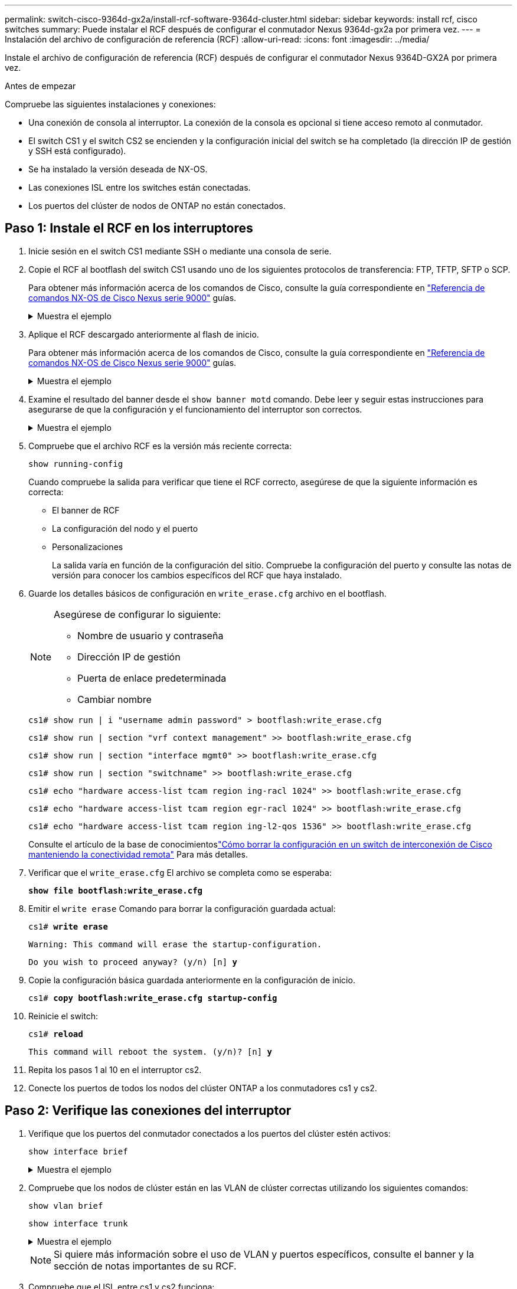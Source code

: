 ---
permalink: switch-cisco-9364d-gx2a/install-rcf-software-9364d-cluster.html 
sidebar: sidebar 
keywords: install rcf, cisco switches 
summary: Puede instalar el RCF después de configurar el conmutador Nexus 9364d-gx2a por primera vez. 
---
= Instalación del archivo de configuración de referencia (RCF)
:allow-uri-read: 
:icons: font
:imagesdir: ../media/


[role="lead"]
Instale el archivo de configuración de referencia (RCF) después de configurar el conmutador Nexus 9364D-GX2A por primera vez.

.Antes de empezar
Compruebe las siguientes instalaciones y conexiones:

* Una conexión de consola al interruptor. La conexión de la consola es opcional si tiene acceso remoto al conmutador.
* El switch CS1 y el switch CS2 se encienden y la configuración inicial del switch se ha completado (la dirección IP de gestión y SSH está configurado).
* Se ha instalado la versión deseada de NX-OS.
* Las conexiones ISL entre los switches están conectadas.
* Los puertos del clúster de nodos de ONTAP no están conectados.




== Paso 1: Instale el RCF en los interruptores

. Inicie sesión en el switch CS1 mediante SSH o mediante una consola de serie.
. Copie el RCF al bootflash del switch CS1 usando uno de los siguientes protocolos de transferencia: FTP, TFTP, SFTP o SCP.
+
Para obtener más información acerca de los comandos de Cisco, consulte la guía correspondiente en https://www.cisco.com/c/en/us/support/switches/nexus-9336c-fx2-switch/model.html#CommandReferences["Referencia de comandos NX-OS de Cisco Nexus serie 9000"^] guías.

+
.Muestra el ejemplo
[%collapsible]
====
Este ejemplo muestra que TFTP se está utilizando para copiar un RCF al bootflash en el switch CS1:

[listing, subs="+quotes"]
----
cs1# *copy tftp: bootflash: vrf management*
Enter source filename: *NX9364D-GX2A-RCF-v10.0-Shared.txt*
Enter hostname for the tftp server: *172.22.201.50*
Trying to connect to tftp server......Connection to Server Established.
TFTP get operation was successful
Copy complete, now saving to disk (please wait)...
----
====
. Aplique el RCF descargado anteriormente al flash de inicio.
+
Para obtener más información acerca de los comandos de Cisco, consulte la guía correspondiente en https://www.cisco.com/c/en/us/support/switches/nexus-9336c-fx2-switch/model.html#CommandReferences["Referencia de comandos NX-OS de Cisco Nexus serie 9000"^] guías.

+
.Muestra el ejemplo
[%collapsible]
====
Este ejemplo muestra el archivo RCF `NX9364D-GX2A-RCF-v10.0-Shared.txt` siendo instalado en el switch cs1:

[listing]
----
cs1# copy NX9364D-GX2A-RCF-v10.0-Shared.txt running-config echo-commands
----
====
. Examine el resultado del banner desde el `show banner motd` comando. Debe leer y seguir estas instrucciones para asegurarse de que la configuración y el funcionamiento del interruptor son correctos.
+
.Muestra el ejemplo
[%collapsible]
====
[listing]
----
cs1# show banner motd

******************************************************************************
* NetApp Reference Configuration File (RCF)
*
* Switch   : NX9364D-GX2A
* Filename : NX9364D-GX2A-RCF-v10.0-Shared.txt
* Date     : 05-09-2025
* Version  : v10.0
* Port Usage:
* Ports  1-62: 100GbE Intra-Cluster/HA/Storage Ports, int e1/{1-62}/1-4
* Ports 63-64: Intra-Cluster ISL Ports, int e1/63-64
*
* IMPORTANT NOTES
* Interface port-channel999 is reserved to identify the version of this file.
*
******************************************************************************
----
====
. Compruebe que el archivo RCF es la versión más reciente correcta:
+
`show running-config`

+
Cuando compruebe la salida para verificar que tiene el RCF correcto, asegúrese de que la siguiente información es correcta:

+
** El banner de RCF
** La configuración del nodo y el puerto
** Personalizaciones
+
La salida varía en función de la configuración del sitio. Compruebe la configuración del puerto y consulte las notas de versión para conocer los cambios específicos del RCF que haya instalado.



. Guarde los detalles básicos de configuración en `write_erase.cfg` archivo en el bootflash.
+
[NOTE]
====
Asegúrese de configurar lo siguiente:

** Nombre de usuario y contraseña
** Dirección IP de gestión
** Puerta de enlace predeterminada
** Cambiar nombre


====
+
`cs1# show run | i "username admin password" > bootflash:write_erase.cfg`

+
`cs1# show run | section "vrf context management" >> bootflash:write_erase.cfg`

+
`cs1# show run | section "interface mgmt0" >> bootflash:write_erase.cfg`

+
`cs1# show run | section "switchname" >> bootflash:write_erase.cfg`

+
`cs1# echo "hardware access-list tcam region ing-racl 1024" >> bootflash:write_erase.cfg`

+
`cs1# echo "hardware access-list tcam region egr-racl 1024" >> bootflash:write_erase.cfg`

+
`cs1# echo "hardware access-list tcam region ing-l2-qos 1536" >> bootflash:write_erase.cfg`

+
Consulte el artículo de la base de conocimientoslink:https://kb.netapp.com/on-prem/Switches/Cisco-KBs/How_to_clear_configuration_on_a_Cisco_interconnect_switch_while_retaining_remote_connectivity["Cómo borrar la configuración en un switch de interconexión de Cisco manteniendo la conectividad remota"^] Para más detalles.

. Verificar que el `write_erase.cfg` El archivo se completa como se esperaba:
+
`*show file bootflash:write_erase.cfg*`

. Emitir el `write erase` Comando para borrar la configuración guardada actual:
+
`cs1# *write erase*`

+
`Warning: This command will erase the startup-configuration.`

+
`Do you wish to proceed anyway? (y/n)  [n] *y*`

. Copie la configuración básica guardada anteriormente en la configuración de inicio.
+
`cs1# *copy bootflash:write_erase.cfg startup-config*`

. Reinicie el switch:
+
`cs1# *reload*`

+
`This command will reboot the system. (y/n)?  [n] *y*`

. Repita los pasos 1 al 10 en el interruptor cs2.
. Conecte los puertos de todos los nodos del clúster ONTAP a los conmutadores cs1 y cs2.




== Paso 2: Verifique las conexiones del interruptor

. Verifique que los puertos del conmutador conectados a los puertos del clúster estén activos:
+
`show interface brief`

+
.Muestra el ejemplo
[%collapsible]
====
[listing, subs="+quotes"]
----
cs1# *show interface brief | grep up*
.
.
Eth1/9/3        1       eth  trunk  up      none                     100G(D) --
Eth1/9/4        1       eth  trunk  up      none                     100G(D) --
Eth1/15/1       1       eth  trunk  up      none                     100G(D) --
Eth1/15/2       1       eth  trunk  up      none                     100G(D) --
Eth1/15/3       1       eth  trunk  up      none                     100G(D) --
Eth1/15/4       1       eth  trunk  up      none                     100G(D) --
Eth1/16/1       1       eth  trunk  up      none                     100G(D) --
Eth1/16/2       1       eth  trunk  up      none                     100G(D) --
Eth1/16/3       1       eth  trunk  up      none                     100G(D) --
Eth1/16/4       1       eth  trunk  up      none                     100G(D) --
Eth1/17/1       1       eth  trunk  up      none                     100G(D) --
Eth1/17/2       1       eth  trunk  up      none                     100G(D) --
Eth1/17/3       1       eth  trunk  up      none                     100G(D) --
Eth1/17/4       1       eth  trunk  up      none                     100G(D) --
.
.
----
====
. Compruebe que los nodos de clúster están en las VLAN de clúster correctas utilizando los siguientes comandos:
+
`show vlan brief`

+
`show interface trunk`

+
.Muestra el ejemplo
[%collapsible]
====
[listing, subs="+quotes"]
----
cs1# *show vlan brief*

VLAN Name                             Status    Ports
---- -------------------------------- --------- -------------------------------
1    default                          active    Po1, Po999, Eth1/63, Eth1/64
                                                Eth1/65, Eth1/66, Eth1/1/1
                                                Eth1/1/2, Eth1/1/3, Eth1/1/4
                                                Eth1/2/1, Eth1/2/2, Eth1/2/3
                                                Eth1/2/4, Eth1/3/1, Eth1/3/2
                                                Eth1/3/3, Eth1/3/4, Eth1/4/1
                                                Eth1/4/2, Eth1/4/3, Eth1/4/4
                                                Eth1/5/1, Eth1/5/2, Eth1/5/3
                                                Eth1/5/4, Eth1/6/1, Eth1/6/2
                                                Eth1/6/3, Eth1/6/4, Eth1/7/1
                                                Eth1/7/2, Eth1/7/3, Eth1/7/4
                                                Eth1/8/1, Eth1/8/2, Eth1/8/3
                                                Eth1/8/4, Eth1/9/1, Eth1/9/2
                                                Eth1/9/3, Eth1/9/4, Eth1/10/1
                                                Eth1/10/2, Eth1/10/3, Eth1/10/4
                                                Eth1/11/1, Eth1/11/2, Eth1/11/3
                                                Eth1/11/4, Eth1/12/1, Eth1/12/2
                                                Eth1/12/3, Eth1/12/4, Eth1/13/1
                                                Eth1/13/2, Eth1/13/3, Eth1/13/4
                                                Eth1/14/1, Eth1/14/2, Eth1/14/3
                                                Eth1/14/4, Eth1/15/1, Eth1/15/2
                                                Eth1/15/3, Eth1/15/4, Eth1/16/1
                                                Eth1/16/2, Eth1/16/3, Eth1/16/4
                                                Eth1/17/1, Eth1/17/2, Eth1/17/3
                                                Eth1/17/4, Eth1/18/1, Eth1/18/2
                                                Eth1/18/3, Eth1/18/4, Eth1/19/1
                                                Eth1/19/2, Eth1/19/3, Eth1/19/4
                                                Eth1/20/1, Eth1/20/2, Eth1/20/3
                                                Eth1/20/4, Eth1/21/1, Eth1/21/2
                                                Eth1/21/3, Eth1/21/4, Eth1/22/1
                                                Eth1/22/2, Eth1/22/3, Eth1/22/4
                                                Eth1/23/1, Eth1/23/2, Eth1/23/3
                                                Eth1/23/4, Eth1/24/1, Eth1/24/2
                                                Eth1/24/3, Eth1/24/4, Eth1/25/1
                                                Eth1/25/2, Eth1/25/3, Eth1/25/4
                                                Eth1/26/1, Eth1/26/2, Eth1/26/3
                                                Eth1/26/4, Eth1/27/1, Eth1/27/2
                                                Eth1/27/3, Eth1/27/4, Eth1/28/1
                                                Eth1/28/2, Eth1/28/3, Eth1/28/4
                                                Eth1/29/1, Eth1/29/2, Eth1/29/3
                                                Eth1/29/4, Eth1/30/1, Eth1/30/2
                                                Eth1/30/3, Eth1/30/4, Eth1/31/1
                                                Eth1/31/2, Eth1/31/3, Eth1/31/4
                                                Eth1/32/1, Eth1/32/2, Eth1/32/3
                                                Eth1/32/4, Eth1/33/1, Eth1/33/2
                                                Eth1/33/3, Eth1/33/4, Eth1/34/1
                                                Eth1/34/2, Eth1/34/3, Eth1/34/4
                                                Eth1/35/1, Eth1/35/2, Eth1/35/3
                                                Eth1/35/4, Eth1/36/1, Eth1/36/2
                                                Eth1/36/3, Eth1/36/4, Eth1/37/1
                                                Eth1/37/2, Eth1/37/3, Eth1/37/4
                                                Eth1/38/1, Eth1/38/2, Eth1/38/3
                                                Eth1/38/4, Eth1/39/1, Eth1/39/2
                                                Eth1/39/3, Eth1/39/4, Eth1/40/1
                                                Eth1/40/2, Eth1/40/3, Eth1/40/4
                                                Eth1/41/1, Eth1/41/2, Eth1/41/3
                                                Eth1/41/4, Eth1/42/1, Eth1/42/2
                                                Eth1/42/3, Eth1/42/4, Eth1/43/1
                                                Eth1/43/2, Eth1/43/3, Eth1/43/4
                                                Eth1/44/1, Eth1/44/2, Eth1/44/3
                                                Eth1/44/4, Eth1/45/1, Eth1/45/2
                                                Eth1/45/3, Eth1/45/4, Eth1/46/1
                                                Eth1/46/2, Eth1/46/3, Eth1/46/4
                                                Eth1/47/1, Eth1/47/2, Eth1/47/3
                                                Eth1/47/4, Eth1/48/1, Eth1/48/2
                                                Eth1/48/3, Eth1/48/4, Eth1/49/1
                                                Eth1/49/2, Eth1/49/3, Eth1/49/4
                                                Eth1/50/1, Eth1/50/2, Eth1/50/3
                                                Eth1/50/4, Eth1/51/1, Eth1/51/2
                                                Eth1/51/3, Eth1/51/4, Eth1/52/1
                                                Eth1/52/2, Eth1/52/3, Eth1/52/4
                                                Eth1/53/1, Eth1/53/2, Eth1/53/3
                                                Eth1/53/4, Eth1/54/1, Eth1/54/2
                                                Eth1/54/3, Eth1/54/4, Eth1/55/1
                                                Eth1/55/2, Eth1/55/3, Eth1/55/4
                                                Eth1/56/1, Eth1/56/2, Eth1/56/3
                                                Eth1/56/4, Eth1/57/1, Eth1/57/2
                                                Eth1/57/3, Eth1/57/4, Eth1/58/1
                                                Eth1/58/2, Eth1/58/3, Eth1/58/4
                                                Eth1/59/1, Eth1/59/2, Eth1/59/3
                                                Eth1/59/4, Eth1/60/1, Eth1/60/2
                                                Eth1/60/3, Eth1/60/4, Eth1/61/1
                                                Eth1/61/2, Eth1/61/3, Eth1/61/4
                                                Eth1/62/1, Eth1/62/2, Eth1/62/3
                                                Eth1/62/4
17   VLAN0017                         active    Eth1/1/1, Eth1/1/2, Eth1/1/3
                                                Eth1/1/4, Eth1/2/1, Eth1/2/2
                                                Eth1/2/3, Eth1/2/4, Eth1/3/1
                                                Eth1/3/2, Eth1/3/3, Eth1/3/4
                                                Eth1/4/1, Eth1/4/2, Eth1/4/3
                                                Eth1/4/4, Eth1/5/1, Eth1/5/2
                                                Eth1/5/3, Eth1/5/4, Eth1/6/1
                                                Eth1/6/2, Eth1/6/3, Eth1/6/4
                                                Eth1/7/1, Eth1/7/2, Eth1/7/3
                                                Eth1/7/4, Eth1/8/1, Eth1/8/2
                                                Eth1/8/3, Eth1/8/4, Eth1/9/1
                                                Eth1/9/2, Eth1/9/3, Eth1/9/4
                                                Eth1/10/1, Eth1/10/2, Eth1/10/3
                                                Eth1/10/4, Eth1/11/1, Eth1/11/2
                                                Eth1/11/3, Eth1/11/4, Eth1/12/1
                                                Eth1/12/2, Eth1/12/3, Eth1/12/4
                                                Eth1/13/1, Eth1/13/2, Eth1/13/3
                                                Eth1/13/4, Eth1/14/1, Eth1/14/2
                                                Eth1/14/3, Eth1/14/4, Eth1/15/1
                                                Eth1/15/2, Eth1/15/3, Eth1/15/4
                                                Eth1/16/1, Eth1/16/2, Eth1/16/3
                                                Eth1/16/4, Eth1/17/1, Eth1/17/2
                                                Eth1/17/3, Eth1/17/4, Eth1/18/1
                                                Eth1/18/2, Eth1/18/3, Eth1/18/4
                                                Eth1/19/1, Eth1/19/2, Eth1/19/3
                                                Eth1/19/4, Eth1/20/1, Eth1/20/2
                                                Eth1/20/3, Eth1/20/4, Eth1/21/1
                                                Eth1/21/2, Eth1/21/3, Eth1/21/4
                                                Eth1/22/1, Eth1/22/2, Eth1/22/3
                                                Eth1/22/4, Eth1/23/1, Eth1/23/2
                                                Eth1/23/3, Eth1/23/4, Eth1/24/1
                                                Eth1/24/2, Eth1/24/3, Eth1/24/4
                                                Eth1/25/1, Eth1/25/2, Eth1/25/3
                                                Eth1/25/4, Eth1/26/1, Eth1/26/2
                                                Eth1/26/3, Eth1/26/4, Eth1/27/1
                                                Eth1/27/2, Eth1/27/3, Eth1/27/4
                                                Eth1/28/1, Eth1/28/2, Eth1/28/3
                                                Eth1/28/4, Eth1/29/1, Eth1/29/2
                                                Eth1/29/3, Eth1/29/4, Eth1/30/1
                                                Eth1/30/2, Eth1/30/3, Eth1/30/4
                                                Eth1/31/1, Eth1/31/2, Eth1/31/3
                                                Eth1/31/4, Eth1/32/1, Eth1/32/2
                                                Eth1/32/3, Eth1/32/4, Eth1/33/1
                                                Eth1/33/2, Eth1/33/3, Eth1/33/4
                                                Eth1/34/1, Eth1/34/2, Eth1/34/3
                                                Eth1/34/4, Eth1/35/1, Eth1/35/2
                                                Eth1/35/3, Eth1/35/4, Eth1/36/1
                                                Eth1/36/2, Eth1/36/3, Eth1/36/4
                                                Eth1/37/1, Eth1/37/2, Eth1/37/3
                                                Eth1/37/4, Eth1/38/1, Eth1/38/2
                                                Eth1/38/3, Eth1/38/4, Eth1/39/1
                                                Eth1/39/2, Eth1/39/3, Eth1/39/4
                                                Eth1/40/1, Eth1/40/2, Eth1/40/3
                                                Eth1/40/4, Eth1/41/1, Eth1/41/2
                                                Eth1/41/3, Eth1/41/4, Eth1/42/1
                                                Eth1/42/2, Eth1/42/3, Eth1/42/4
                                                Eth1/43/1, Eth1/43/2, Eth1/43/3
                                                Eth1/43/4, Eth1/44/1, Eth1/44/2
                                                Eth1/44/3, Eth1/44/4, Eth1/45/1
                                                Eth1/45/2, Eth1/45/3, Eth1/45/4
                                                Eth1/46/1, Eth1/46/2, Eth1/46/3
                                                Eth1/46/4, Eth1/47/1, Eth1/47/2
                                                Eth1/47/3, Eth1/47/4, Eth1/48/1
                                                Eth1/48/2, Eth1/48/3, Eth1/48/4
                                                Eth1/49/1, Eth1/49/2, Eth1/49/3
                                                Eth1/49/4, Eth1/50/1, Eth1/50/2
                                                Eth1/50/3, Eth1/50/4, Eth1/51/1
                                                Eth1/51/2, Eth1/51/3, Eth1/51/4
                                                Eth1/52/1, Eth1/52/2, Eth1/52/3
                                                Eth1/52/4, Eth1/53/1, Eth1/53/2
                                                Eth1/53/3, Eth1/53/4, Eth1/54/1
                                                Eth1/54/2, Eth1/54/3, Eth1/54/4
                                                Eth1/55/1, Eth1/55/2, Eth1/55/3
                                                Eth1/55/4, Eth1/56/1, Eth1/56/2
                                                Eth1/56/3, Eth1/56/4, Eth1/57/1
                                                Eth1/57/2, Eth1/57/3, Eth1/57/4
                                                Eth1/58/1, Eth1/58/2, Eth1/58/3
                                                Eth1/58/4, Eth1/59/1, Eth1/59/2
                                                Eth1/59/3, Eth1/59/4, Eth1/60/1
                                                Eth1/60/2, Eth1/60/3, Eth1/60/4
                                                Eth1/61/1, Eth1/61/2, Eth1/61/3
                                                Eth1/61/4, Eth1/62/1, Eth1/62/2
                                                Eth1/62/3, Eth1/62/4
18   VLAN0018                         active    Eth1/1/1, Eth1/1/2, Eth1/1/3
                                                Eth1/1/4, Eth1/2/1, Eth1/2/2
                                                Eth1/2/3, Eth1/2/4, Eth1/3/1
                                                Eth1/3/2, Eth1/3/3, Eth1/3/4
                                                Eth1/4/1, Eth1/4/2, Eth1/4/3
                                                Eth1/4/4, Eth1/5/1, Eth1/5/2
                                                Eth1/5/3, Eth1/5/4, Eth1/6/1
                                                Eth1/6/2, Eth1/6/3, Eth1/6/4
                                                Eth1/7/1, Eth1/7/2, Eth1/7/3
                                                Eth1/7/4, Eth1/8/1, Eth1/8/2
                                                Eth1/8/3, Eth1/8/4, Eth1/9/1
                                                Eth1/9/2, Eth1/9/3, Eth1/9/4
                                                Eth1/10/1, Eth1/10/2, Eth1/10/3
                                                Eth1/10/4, Eth1/11/1, Eth1/11/2
                                                Eth1/11/3, Eth1/11/4, Eth1/12/1
                                                Eth1/12/2, Eth1/12/3, Eth1/12/4
                                                Eth1/13/1, Eth1/13/2, Eth1/13/3
                                                Eth1/13/4, Eth1/14/1, Eth1/14/2
                                                Eth1/14/3, Eth1/14/4, Eth1/15/1
                                                Eth1/15/2, Eth1/15/3, Eth1/15/4
                                                Eth1/16/1, Eth1/16/2, Eth1/16/3
                                                Eth1/16/4, Eth1/17/1, Eth1/17/2
                                                Eth1/17/3, Eth1/17/4, Eth1/18/1
                                                Eth1/18/2, Eth1/18/3, Eth1/18/4
                                                Eth1/19/1, Eth1/19/2, Eth1/19/3
                                                Eth1/19/4, Eth1/20/1, Eth1/20/2
                                                Eth1/20/3, Eth1/20/4, Eth1/21/1
                                                Eth1/21/2, Eth1/21/3, Eth1/21/4
                                                Eth1/22/1, Eth1/22/2, Eth1/22/3
                                                Eth1/22/4, Eth1/23/1, Eth1/23/2
                                                Eth1/23/3, Eth1/23/4, Eth1/24/1
                                                Eth1/24/2, Eth1/24/3, Eth1/24/4
                                                Eth1/25/1, Eth1/25/2, Eth1/25/3
                                                Eth1/25/4, Eth1/26/1, Eth1/26/2
                                                Eth1/26/3, Eth1/26/4, Eth1/27/1
                                                Eth1/27/2, Eth1/27/3, Eth1/27/4
                                                Eth1/28/1, Eth1/28/2, Eth1/28/3
                                                Eth1/28/4, Eth1/29/1, Eth1/29/2
                                                Eth1/29/3, Eth1/29/4, Eth1/30/1
                                                Eth1/30/2, Eth1/30/3, Eth1/30/4
                                                Eth1/31/1, Eth1/31/2, Eth1/31/3
                                                Eth1/31/4, Eth1/32/1, Eth1/32/2
                                                Eth1/32/3, Eth1/32/4, Eth1/33/1
                                                Eth1/33/2, Eth1/33/3, Eth1/33/4
                                                Eth1/34/1, Eth1/34/2, Eth1/34/3
                                                Eth1/34/4, Eth1/35/1, Eth1/35/2
                                                Eth1/35/3, Eth1/35/4, Eth1/36/1
                                                Eth1/36/2, Eth1/36/3, Eth1/36/4
                                                Eth1/37/1, Eth1/37/2, Eth1/37/3
                                                Eth1/37/4, Eth1/38/1, Eth1/38/2
                                                Eth1/38/3, Eth1/38/4, Eth1/39/1
                                                Eth1/39/2, Eth1/39/3, Eth1/39/4
                                                Eth1/40/1, Eth1/40/2, Eth1/40/3
                                                Eth1/40/4, Eth1/41/1, Eth1/41/2
                                                Eth1/41/3, Eth1/41/4, Eth1/42/1
                                                Eth1/42/2, Eth1/42/3, Eth1/42/4
                                                Eth1/43/1, Eth1/43/2, Eth1/43/3
                                                Eth1/43/4, Eth1/44/1, Eth1/44/2
                                                Eth1/44/3, Eth1/44/4, Eth1/45/1
                                                Eth1/45/2, Eth1/45/3, Eth1/45/4
                                                Eth1/46/1, Eth1/46/2, Eth1/46/3
                                                Eth1/46/4, Eth1/47/1, Eth1/47/2
                                                Eth1/47/3, Eth1/47/4, Eth1/48/1
                                                Eth1/48/2, Eth1/48/3, Eth1/48/4
                                                Eth1/49/1, Eth1/49/2, Eth1/49/3
                                                Eth1/49/4, Eth1/50/1, Eth1/50/2
                                                Eth1/50/3, Eth1/50/4, Eth1/51/1
                                                Eth1/51/2, Eth1/51/3, Eth1/51/4
                                                Eth1/52/1, Eth1/52/2, Eth1/52/3
                                                Eth1/52/4, Eth1/53/1, Eth1/53/2
                                                Eth1/53/3, Eth1/53/4, Eth1/54/1
                                                Eth1/54/2, Eth1/54/3, Eth1/54/4
                                                Eth1/55/1, Eth1/55/2, Eth1/55/3
                                                Eth1/55/4, Eth1/56/1, Eth1/56/2
                                                Eth1/56/3, Eth1/56/4, Eth1/57/1
                                                Eth1/57/2, Eth1/57/3, Eth1/57/4
                                                Eth1/58/1, Eth1/58/2, Eth1/58/3
                                                Eth1/58/4, Eth1/59/1, Eth1/59/2
                                                Eth1/59/3, Eth1/59/4, Eth1/60/1
                                                Eth1/60/2, Eth1/60/3, Eth1/60/4
                                                Eth1/61/1, Eth1/61/2, Eth1/61/3
                                                Eth1/61/4, Eth1/62/1, Eth1/62/2
                                                Eth1/62/3, Eth1/62/4
30   VLAN0030                         active    Eth1/1/1, Eth1/1/2, Eth1/1/3
                                                Eth1/1/4, Eth1/2/1, Eth1/2/2
                                                Eth1/2/3, Eth1/2/4, Eth1/3/1
                                                Eth1/3/2, Eth1/3/3, Eth1/3/4
                                                Eth1/4/1, Eth1/4/2, Eth1/4/3
                                                Eth1/4/4, Eth1/5/1, Eth1/5/2
                                                Eth1/5/3, Eth1/5/4, Eth1/6/1
                                                Eth1/6/2, Eth1/6/3, Eth1/6/4
                                                Eth1/7/1, Eth1/7/2, Eth1/7/3
                                                Eth1/7/4, Eth1/8/1, Eth1/8/2
                                                Eth1/8/3, Eth1/8/4, Eth1/9/1
                                                Eth1/9/2, Eth1/9/3, Eth1/9/4
                                                Eth1/10/1, Eth1/10/2, Eth1/10/3
                                                Eth1/10/4, Eth1/11/1, Eth1/11/2
                                                Eth1/11/3, Eth1/11/4, Eth1/12/1
                                                Eth1/12/2, Eth1/12/3, Eth1/12/4
                                                Eth1/13/1, Eth1/13/2, Eth1/13/3
                                                Eth1/13/4, Eth1/14/1, Eth1/14/2
                                                Eth1/14/3, Eth1/14/4, Eth1/15/1
                                                Eth1/15/2, Eth1/15/3, Eth1/15/4
                                                Eth1/16/1, Eth1/16/2, Eth1/16/3
                                                Eth1/16/4, Eth1/17/1, Eth1/17/2
                                                Eth1/17/3, Eth1/17/4, Eth1/18/1
                                                Eth1/18/2, Eth1/18/3, Eth1/18/4
                                                Eth1/19/1, Eth1/19/2, Eth1/19/3
                                                Eth1/19/4, Eth1/20/1, Eth1/20/2
                                                Eth1/20/3, Eth1/20/4, Eth1/21/1
                                                Eth1/21/2, Eth1/21/3, Eth1/21/4
                                                Eth1/22/1, Eth1/22/2, Eth1/22/3
                                                Eth1/22/4, Eth1/23/1, Eth1/23/2
                                                Eth1/23/3, Eth1/23/4, Eth1/24/1
                                                Eth1/24/2, Eth1/24/3, Eth1/24/4
                                                Eth1/25/1, Eth1/25/2, Eth1/25/3
                                                Eth1/25/4, Eth1/26/1, Eth1/26/2
                                                Eth1/26/3, Eth1/26/4, Eth1/27/1
                                                Eth1/27/2, Eth1/27/3, Eth1/27/4
                                                Eth1/28/1, Eth1/28/2, Eth1/28/3
                                                Eth1/28/4, Eth1/29/1, Eth1/29/2
                                                Eth1/29/3, Eth1/29/4, Eth1/30/1
                                                Eth1/30/2, Eth1/30/3, Eth1/30/4
                                                Eth1/31/1, Eth1/31/2, Eth1/31/3
                                                Eth1/31/4, Eth1/32/1, Eth1/32/2
                                                Eth1/32/3, Eth1/32/4, Eth1/33/1
                                                Eth1/33/2, Eth1/33/3, Eth1/33/4
                                                Eth1/34/1, Eth1/34/2, Eth1/34/3
                                                Eth1/34/4, Eth1/35/1, Eth1/35/2
                                                Eth1/35/3, Eth1/35/4, Eth1/36/1
                                                Eth1/36/2, Eth1/36/3, Eth1/36/4
                                                Eth1/37/1, Eth1/37/2, Eth1/37/3
                                                Eth1/37/4, Eth1/38/1, Eth1/38/2
                                                Eth1/38/3, Eth1/38/4, Eth1/39/1
                                                Eth1/39/2, Eth1/39/3, Eth1/39/4
                                                Eth1/40/1, Eth1/40/2, Eth1/40/3
                                                Eth1/40/4, Eth1/41/1, Eth1/41/2
                                                Eth1/41/3, Eth1/41/4, Eth1/42/1
                                                Eth1/42/2, Eth1/42/3, Eth1/42/4
                                                Eth1/43/1, Eth1/43/2, Eth1/43/3
                                                Eth1/43/4, Eth1/44/1, Eth1/44/2
                                                Eth1/44/3, Eth1/44/4, Eth1/45/1
                                                Eth1/45/2, Eth1/45/3, Eth1/45/4
                                                Eth1/46/1, Eth1/46/2, Eth1/46/3
                                                Eth1/46/4, Eth1/47/1, Eth1/47/2
                                                Eth1/47/3, Eth1/47/4, Eth1/48/1
                                                Eth1/48/2, Eth1/48/3, Eth1/48/4
                                                Eth1/49/1, Eth1/49/2, Eth1/49/3
                                                Eth1/49/4, Eth1/50/1, Eth1/50/2
                                                Eth1/50/3, Eth1/50/4, Eth1/51/1
                                                Eth1/51/2, Eth1/51/3, Eth1/51/4
                                                Eth1/52/1, Eth1/52/2, Eth1/52/3
                                                Eth1/52/4, Eth1/53/1, Eth1/53/2
                                                Eth1/53/3, Eth1/53/4, Eth1/54/1
                                                Eth1/54/2, Eth1/54/3, Eth1/54/4
                                                Eth1/55/1, Eth1/55/2, Eth1/55/3
                                                Eth1/55/4, Eth1/56/1, Eth1/56/2
                                                Eth1/56/3, Eth1/56/4, Eth1/57/1
                                                Eth1/57/2, Eth1/57/3, Eth1/57/4
                                                Eth1/58/1, Eth1/58/2, Eth1/58/3
                                                Eth1/58/4, Eth1/59/1, Eth1/59/2
                                                Eth1/59/3, Eth1/59/4, Eth1/60/1
                                                Eth1/60/2, Eth1/60/3, Eth1/60/4
                                                Eth1/61/1, Eth1/61/2, Eth1/61/3
                                                Eth1/61/4, Eth1/62/1, Eth1/62/2
                                                Eth1/62/3, Eth1/62/4
40   VLAN0040                         active    Eth1/1/1, Eth1/1/2, Eth1/1/3
                                                Eth1/1/4, Eth1/2/1, Eth1/2/2
                                                Eth1/2/3, Eth1/2/4, Eth1/3/1
                                                Eth1/3/2, Eth1/3/3, Eth1/3/4
                                                Eth1/4/1, Eth1/4/2, Eth1/4/3
                                                Eth1/4/4, Eth1/5/1, Eth1/5/2
                                                Eth1/5/3, Eth1/5/4, Eth1/6/1
                                                Eth1/6/2, Eth1/6/3, Eth1/6/4
                                                Eth1/7/1, Eth1/7/2, Eth1/7/3
                                                Eth1/7/4, Eth1/8/1, Eth1/8/2
                                                Eth1/8/3, Eth1/8/4, Eth1/9/1
                                                Eth1/9/2, Eth1/9/3, Eth1/9/4
                                                Eth1/10/1, Eth1/10/2, Eth1/10/3
                                                Eth1/10/4, Eth1/11/1, Eth1/11/2
                                                Eth1/11/3, Eth1/11/4, Eth1/12/1
                                                Eth1/12/2, Eth1/12/3, Eth1/12/4
                                                Eth1/13/1, Eth1/13/2, Eth1/13/3
                                                Eth1/13/4, Eth1/14/1, Eth1/14/2
                                                Eth1/14/3, Eth1/14/4, Eth1/15/1
                                                Eth1/15/2, Eth1/15/3, Eth1/15/4
                                                Eth1/16/1, Eth1/16/2, Eth1/16/3
                                                Eth1/16/4, Eth1/17/1, Eth1/17/2
                                                Eth1/17/3, Eth1/17/4, Eth1/18/1
                                                Eth1/18/2, Eth1/18/3, Eth1/18/4
                                                Eth1/19/1, Eth1/19/2, Eth1/19/3
                                                Eth1/19/4, Eth1/20/1, Eth1/20/2
                                                Eth1/20/3, Eth1/20/4, Eth1/21/1
                                                Eth1/21/2, Eth1/21/3, Eth1/21/4
                                                Eth1/22/1, Eth1/22/2, Eth1/22/3
                                                Eth1/22/4, Eth1/23/1, Eth1/23/2
                                                Eth1/23/3, Eth1/23/4, Eth1/24/1
                                                Eth1/24/2, Eth1/24/3, Eth1/24/4
                                                Eth1/25/1, Eth1/25/2, Eth1/25/3
                                                Eth1/25/4, Eth1/26/1, Eth1/26/2
                                                Eth1/26/3, Eth1/26/4, Eth1/27/1
                                                Eth1/27/2, Eth1/27/3, Eth1/27/4
                                                Eth1/28/1, Eth1/28/2, Eth1/28/3
                                                Eth1/28/4, Eth1/29/1, Eth1/29/2
                                                Eth1/29/3, Eth1/29/4, Eth1/30/1
                                                Eth1/30/2, Eth1/30/3, Eth1/30/4
                                                Eth1/31/1, Eth1/31/2, Eth1/31/3
                                                Eth1/31/4, Eth1/32/1, Eth1/32/2
                                                Eth1/32/3, Eth1/32/4, Eth1/33/1
                                                Eth1/33/2, Eth1/33/3, Eth1/33/4
                                                Eth1/34/1, Eth1/34/2, Eth1/34/3
                                                Eth1/34/4, Eth1/35/1, Eth1/35/2
                                                Eth1/35/3, Eth1/35/4, Eth1/36/1
                                                Eth1/36/2, Eth1/36/3, Eth1/36/4
                                                Eth1/37/1, Eth1/37/2, Eth1/37/3
                                                Eth1/37/4, Eth1/38/1, Eth1/38/2
                                                Eth1/38/3, Eth1/38/4, Eth1/39/1
                                                Eth1/39/2, Eth1/39/3, Eth1/39/4
                                                Eth1/40/1, Eth1/40/2, Eth1/40/3
                                                Eth1/40/4, Eth1/41/1, Eth1/41/2
                                                Eth1/41/3, Eth1/41/4, Eth1/42/1
                                                Eth1/42/2, Eth1/42/3, Eth1/42/4
                                                Eth1/43/1, Eth1/43/2, Eth1/43/3
                                                Eth1/43/4, Eth1/44/1, Eth1/44/2
                                                Eth1/44/3, Eth1/44/4, Eth1/45/1
                                                Eth1/45/2, Eth1/45/3, Eth1/45/4
                                                Eth1/46/1, Eth1/46/2, Eth1/46/3
                                                Eth1/46/4, Eth1/47/1, Eth1/47/2
                                                Eth1/47/3, Eth1/47/4, Eth1/48/1
                                                Eth1/48/2, Eth1/48/3, Eth1/48/4
                                                Eth1/49/1, Eth1/49/2, Eth1/49/3
                                                Eth1/49/4, Eth1/50/1, Eth1/50/2
                                                Eth1/50/3, Eth1/50/4, Eth1/51/1
                                                Eth1/51/2, Eth1/51/3, Eth1/51/4
                                                Eth1/52/1, Eth1/52/2, Eth1/52/3
                                                Eth1/52/4, Eth1/53/1, Eth1/53/2
                                                Eth1/53/3, Eth1/53/4, Eth1/54/1
                                                Eth1/54/2, Eth1/54/3, Eth1/54/4
                                                Eth1/55/1, Eth1/55/2, Eth1/55/3
                                                Eth1/55/4, Eth1/56/1, Eth1/56/2
                                                Eth1/56/3, Eth1/56/4, Eth1/57/1
                                                Eth1/57/2, Eth1/57/3, Eth1/57/4
                                                Eth1/58/1, Eth1/58/2, Eth1/58/3
                                                Eth1/58/4, Eth1/59/1, Eth1/59/2
                                                Eth1/59/3, Eth1/59/4, Eth1/60/1
                                                Eth1/60/2, Eth1/60/3, Eth1/60/4
                                                Eth1/61/1, Eth1/61/2, Eth1/61/3
                                                Eth1/61/4, Eth1/62/1, Eth1/62/2
                                                Eth1/62/3, Eth1/62/4

cs1# *show interface trunk*

-----------------------------------------------------
Port          Native  Status        Port
              Vlan                  Channel
-----------------------------------------------------
Eth1/1/1      1       trunking      --
Eth1/1/2      1       trunking      --
Eth1/1/3      1       trunking      --
Eth1/1/4      1       trunking      --
Eth1/2/1      1       trunking      --
Eth1/2/2      1       trunking      --
Eth1/2/3      1       trunking      --
Eth1/2/4      1       trunking      --
.
.
.
Eth1/62/2     none
Eth1/62/3     none
Eth1/62/4     none
Eth1/63       none
Eth1/64       none
Po1           1
----
====
+

NOTE: Si quiere más información sobre el uso de VLAN y puertos específicos, consulte el banner y la sección de notas importantes de su RCF.

. Compruebe que el ISL entre cs1 y cs2 funciona:
+
[source, cli]
----
show port-channel summary
----
+
.Muestra el ejemplo
[%collapsible]
====
[listing, subs="+quotes"]
----
cs1# *show port-channel summary*
Flags:  D - Down        P - Up in port-channel (members)
        I - Individual  H - Hot-standby (LACP only)
        s - Suspended   r - Module-removed
        b - BFD Session Wait
        S - Switched    R - Routed
        U - Up (port-channel)
        p - Up in delay-lacp mode (member)
        M - Not in use. Min-links not met
--------------------------------------------------------------------------------
Group Port-       Type     Protocol  Member Ports
      Channel
--------------------------------------------------------------------------------
1     Po1(SU)     Eth      LACP      Eth1/63(P)   Eth1/64(P)
999   Po999(SD)   Eth      NONE      --
cs1#
----
====




== Paso 3: Configure el cluster ONTAP

NetApp recomienda usar System Manager para configurar clústeres nuevos.

System Manager proporciona un flujo de trabajo sencillo y sencillo para la instalación y la configuración del clúster, incluidas la asignación de una dirección IP de gestión de nodos, la inicialización del clúster, la creación de un nivel local, la configuración de protocolos y el aprovisionamiento del almacenamiento inicial.

Vaya a. https://docs.netapp.com/us-en/ontap/task_configure_ontap.html["Configure ONTAP en un nuevo clúster con System Manager"] para obtener instrucciones de configuración.

.El futuro
Después de haber instalado el RCF,link:configure-ssh-keys.html["verificar la configuración de SSH"] .
